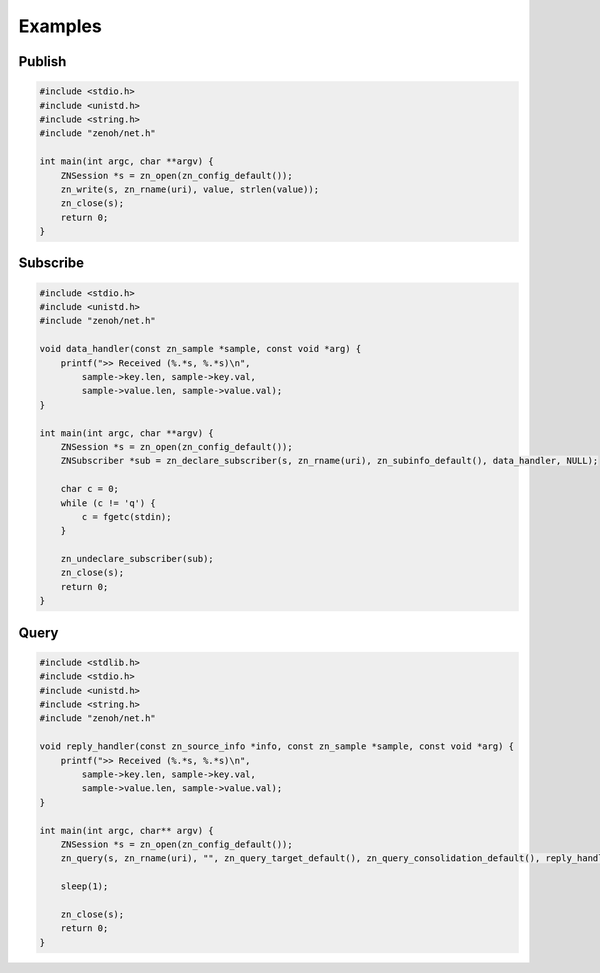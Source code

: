 ..
.. Copyright (c) 2017, 2020 ADLINK Technology Inc.
..
.. This program and the accompanying materials are made available under the
.. terms of the Eclipse Public License 2.0 which is available at
.. http://www.eclipse.org/legal/epl-2.0, or the Apache License, Version 2.0
.. which is available at https://www.apache.org/licenses/LICENSE-2.0.
..
.. SPDX-License-Identifier: EPL-2.0 OR Apache-2.0
..
.. Contributors:
..   ADLINK zenoh team, <zenoh@adlink-labs.tech>
..

********
Examples
********

Publish
=======

.. code-block:: c

  #include <stdio.h>
  #include <unistd.h>
  #include <string.h>
  #include "zenoh/net.h"

  int main(int argc, char **argv) {
      ZNSession *s = zn_open(zn_config_default());
      zn_write(s, zn_rname(uri), value, strlen(value));
      zn_close(s);
      return 0;
  }

Subscribe
=========

.. code-block:: c

  #include <stdio.h>
  #include <unistd.h>
  #include "zenoh/net.h"

  void data_handler(const zn_sample *sample, const void *arg) {
      printf(">> Received (%.*s, %.*s)\n",
          sample->key.len, sample->key.val,
          sample->value.len, sample->value.val);
  }

  int main(int argc, char **argv) {
      ZNSession *s = zn_open(zn_config_default());
      ZNSubscriber *sub = zn_declare_subscriber(s, zn_rname(uri), zn_subinfo_default(), data_handler, NULL);

      char c = 0;
      while (c != 'q') {
          c = fgetc(stdin);
      }

      zn_undeclare_subscriber(sub);
      zn_close(s);
      return 0;
  }

Query
=====

.. code-block:: c

  #include <stdlib.h>
  #include <stdio.h>
  #include <unistd.h>
  #include <string.h>
  #include "zenoh/net.h"

  void reply_handler(const zn_source_info *info, const zn_sample *sample, const void *arg) {
      printf(">> Received (%.*s, %.*s)\n",
          sample->key.len, sample->key.val,
          sample->value.len, sample->value.val);
  }

  int main(int argc, char** argv) {
      ZNSession *s = zn_open(zn_config_default());
      zn_query(s, zn_rname(uri), "", zn_query_target_default(), zn_query_consolidation_default(), reply_handler, NULL);

      sleep(1);

      zn_close(s);
      return 0;
  }